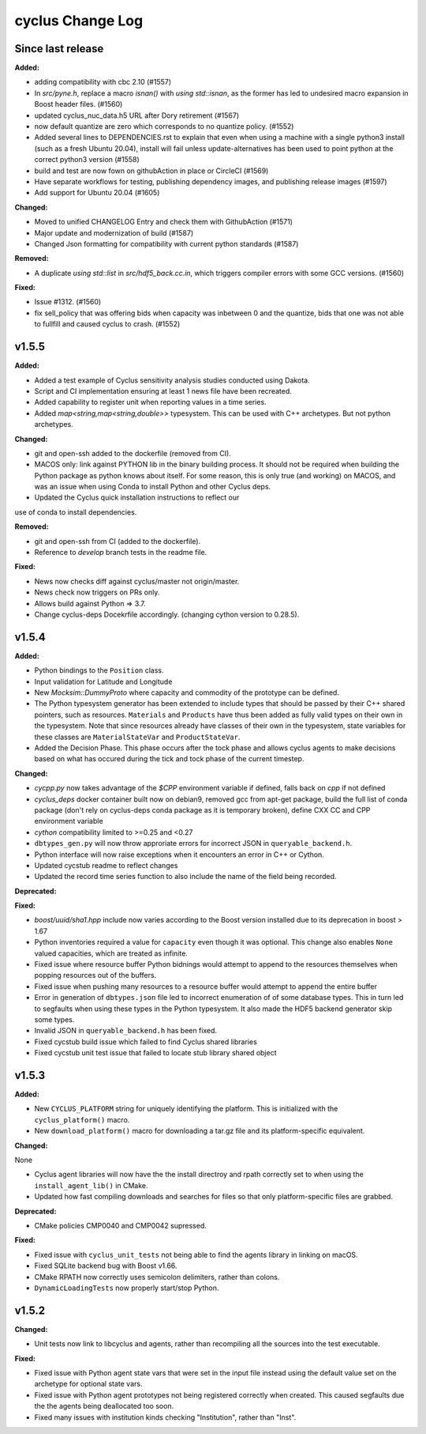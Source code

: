 =================
cyclus Change Log
=================

Since last release
====================

**Added:**

* adding compatibility with cbc 2.10 (#1557)
* In `src/pyne.h`, replace a macro `isnan()` with `using std::isnan`, 
  as the former has led to undesired macro expansion in Boost header files. (#1560)
* updated cyclus_nuc_data.h5 URL after Dory retirement (#1567)
* now default quantize are zero which corresponds to no quantize policy. (#1552)
* Added several lines to DEPENDENCIES.rst to explain that even when using a 
  machine with a single python3 install (such as a fresh Ubuntu 20.04), install 
  will fail unless update-alternatives has been used to point python at the 
  correct python3 version (#1558)
* build and test are now fown on githubAction in place or CircleCI (#1569)
* Have separate workflows for testing, publishing dependency images, and publishing release images (#1597)
* Add support for Ubuntu 20.04 (#1605)


**Changed:**

* Moved to unified CHANGELOG Entry and check them with GithubAction (#1571)
* Major update and modernization of build (#1587)
* Changed Json formatting for compatibility with current python standards (#1587)

**Removed:**

* A duplicate `using std::list` in `src/hdf5_back.cc.in`, which triggers compiler 
  errors with some GCC versions. (#1560)

**Fixed:**

* Issue #1312. (#1560)
* fix sell_policy that was offering bids when capacity was inbetween 0 and the
  quantize, bids that one was not able to fullfill and caused cyclus to crash. (#1552)



v1.5.5
====================

**Added:**

* Added a test example of Cyclus sensitivity analysis studies conducted using Dakota.
* Script and CI implementation ensuring at least 1 news file have been recreated.
* Added capability to register unit when reporting values in a time series.
* Added `map<string,map<string,double>>` typesystem. This can be used with C++ archetypes. But not python archetypes.


**Changed:**

* git and open-ssh added to the dockerfile (removed from CI).
* MACOS only: link against PYTHON lib in the binary building process. It should not be required when building the Python package as python knows about itself. For some reason, this is only true (and working) on MACOS, and was an issue when using Conda to install Python and other Cyclus deps.
* Updated the Cyclus quick installation instructions to reflect our
use of conda to install dependencies.


**Removed:**

* git and open-ssh from CI (added to the dockerfile).
* Reference to `develop` branch tests in the readme file.


**Fixed:**

* News now checks diff against cyclus/master not origin/master.
* News check now triggers on PRs only.
* Allows build against Python => 3.7.
* Change cyclus-deps Docekrfile accordingly. (changing cython version to 0.28.5).




v1.5.4
====================

**Added:**

* Python bindings to the ``Position`` class.
* Input validation for Latitude and Longitude
* New `Mocksim::DummyProto` where capacity and commodity of the prototype can be defined.
* The Python typesystem generator has been extended to include
  types that should be passed by their C++ shared pointers, such
  as resources. ``Materials`` and ``Products`` have thus been added as
  fully valid types on their own in the typesystem.  Note that since
  resources already have classes of their own in the typesystem, state
  variables for these classes are ``MaterialStateVar`` and ``ProductStateVar``.
* Added the Decision Phase. This phase occurs after the tock phase and allows
  cyclus agents to make decisions based on what has occured during the
  tick and tock phase of the current timestep. 


**Changed:**

* `cycpp.py` now takes advantage of the `$CPP` environment variable if defined,
  falls back on `cpp` if not defined
* `cyclus_deps` docker container built now on debian9, removed gcc from apt-get
  package, build the full list of conda package (don't rely on cyclus-deps conda
  package as it is temporary broken), define CXX CC and CPP environment variable
* `cython` compatibility limited to >=0.25 and <0.27
* ``dbtypes_gen.py`` will now throw approriate errors for incorrect
  JSON in ``queryable_backend.h``.
* Python interface will now raise exceptions when it encounters an error in C++ or
  Cython.
* Updated cycstub readme to reflect changes
* Updated the record time series function to also include the name of the field being
  recorded. 



**Deprecated:**


**Fixed:**

* `boost/uuid/sha1.hpp` include now varies according to the Boost version
  installed due to its deprecation in boost > 1.67
* Python inventories required a value for ``capacity`` even though it was optional. This
  change also enables ``None`` valued capacities, which are treated as infinite.
* Fixed issue where resource buffer Python bidnings would attempt to append to
  the resources themselves when popping resources out of the buffers.
* Fixed issue when pushing many resources to a resource buffer would attempt to
  append the entire buffer
* Error in generation of ``dbtypes.json`` file led to incorrect
  enumeration of of some database types. This in turn led to segfaults
  when using these types in the Python typesystem. It also made the HDF5
  backend generator skip some types.
* Invalid JSON in ``queryable_backend.h`` has been fixed.
* Fixed cycstub build issue which failed to find Cyclus shared libraries
* Fixed cycstub unit test issue that failed to locate stub library shared object




v1.5.3
====================

**Added:**

* New ``CYCLUS_PLATFORM`` string for uniquely identifying the
  platform.  This is initialized with the ``cyclus_platform()``
  macro.
* New ``download_platform()`` macro for downloading a tar.gz
  file and its platform-specific equivalent.


**Changed:**

None

* Cyclus agent libraries will now have the the install directroy and
  rpath correctly set to when using the ``install_agent_lib()`` in CMake.
* Updated how fast compiling downloads and searches for files so that
  only platform-specific files are grabbed.


**Deprecated:**

* CMake policies CMP0040 and CMP0042 supressed.


**Fixed:**

* Fixed issue with ``cyclus_unit_tests`` not being able to find
  the agents library in linking on macOS.
* Fixed SQLite backend bug with Boost v1.66.
* CMake RPATH now correctly uses semicolon delimiters, rather
  than colons.
* ``DynamicLoadingTests`` now properly start/stop Python.




v1.5.2
====================

**Changed:**

* Unit tests now link to libcyclus and agents, rather than recompiling all the sources
  into the test executable.


**Fixed:**

* Fixed issue with Python agent state vars that were set in the input file
  instead using the default value set on the archetype for optional state vars.
* Fixed issue with Python agent prototypes not being registered correctly when created.
  This caused segfaults due the the agents being deallocated too soon.
* Fixed many issues with institution kinds checking "Institution", rather than "Inst".




